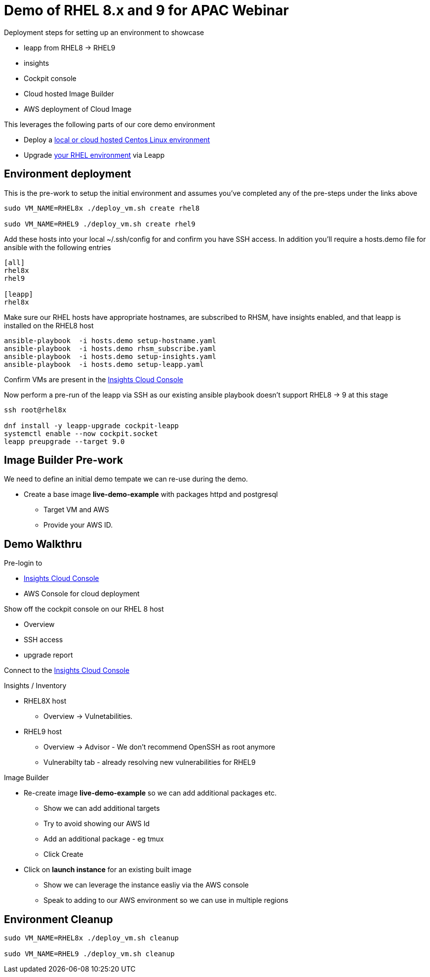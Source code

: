 = Demo of RHEL 8.x and 9 for APAC Webinar

Deployment steps for setting up an environment to showcase

* leapp from RHEL8 -> RHEL9
* insights
* Cockpit console
* Cloud hosted Image Builder
* AWS deployment of Cloud Image

This leverages the following parts of our core demo environment

- Deploy a link:./Demo_VM.adoc[local or cloud hosted Centos Linux environment]
- Upgrade link:./Demo_Leapp.adoc[your RHEL environment] via Leapp

== Environment deployment

This is the pre-work to setup the initial environment and assumes you've completed
any of the pre-steps under the links above

[source,bash]
----
sudo VM_NAME=RHEL8x ./deploy_vm.sh create rhel8

sudo VM_NAME=RHEL9 ./deploy_vm.sh create rhel9
----

Add these hosts into your local ~/.ssh/config for and confirm you have SSH access.
In addition you'll require a hosts.demo file for ansible with the following entries

----
[all]
rhel8x
rhel9

[leapp]
rhel8x
----

Make sure our RHEL hosts have appropriate hostnames, are subscribed to RHSM,
have insights enabled, and that leapp is installed on the RHEL8 host

[source,bash]
----
ansible-playbook  -i hosts.demo setup-hostname.yaml 
ansible-playbook  -i hosts.demo rhsm_subscribe.yaml
ansible-playbook  -i hosts.demo setup-insights.yaml
ansible-playbook  -i hosts.demo setup-leapp.yaml
----

Confirm VMs are present in the https://console.redhat.com/insights/inventory[Insights Cloud Console]

Now perform a pre-run of the leapp via SSH as our existing ansible playbook doesn't support RHEL8 -> 9
at this stage


[source,bash]
----
ssh root@rhel8x

dnf install -y leapp-upgrade cockpit-leapp
systemctl enable --now cockpit.socket
leapp preupgrade --target 9.0
----

== Image Builder Pre-work

We need to define an initial demo tempate we can re-use during the demo.

* Create a base image *live-demo-example* with packages httpd and postgresql
** Target VM and AWS
** Provide your AWS ID.



== Demo Walkthru

Pre-login to

* https://console.redhat.com/insights/inventory/?status=fresh&status=stale&source=insights&page=1&per_page=50[Insights Cloud Console]
* AWS Console for cloud deployment

Show off the cockpit console on our RHEL 8 host

* Overview
* SSH access
* upgrade report

Connect to the https://console.redhat.com/insights/inventory/?status=fresh&status=stale&source=insights&page=1&per_page=50[Insights Cloud Console]

Insights / Inventory

* RHEL8X host 
** Overview -> Vulnetabilities.
* RHEL9 host
** Overview -> Advisor - We don't recommend OpenSSH as root anymore
** Vulnerabilty tab - already resolving new vulnerabilities for RHEL9

Image Builder

* Re-create image *live-demo-example* so we can add additional packages etc.
** Show we can add additional targets
** Try to avoid showing our AWS Id
** Add an additional package - eg tmux
** Click Create
* Click on *launch instance* for an existing built image
** Show we can leverage the instance easliy  via the AWS console
** Speak to adding to our AWS environment so we can use in multiple regions



== Environment Cleanup

[source,bash]
----
sudo VM_NAME=RHEL8x ./deploy_vm.sh cleanup

sudo VM_NAME=RHEL9 ./deploy_vm.sh cleanup
----
